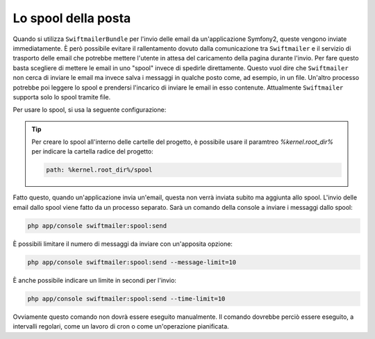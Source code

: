 .. index::
   single: Emails; Spool

Lo spool della posta
====================

Quando si utilizza ``SwiftmailerBundle`` per l'invio delle email da un'applicazione
Symfony2, queste vengono inviate immediatamente. È però possibile evitare il 
rallentamento dovuto dalla comunicazione tra ``Swiftmailer`` e  il servizio di
trasporto delle email che potrebbe mettere l'utente in attesa del caricamento della
pagina durante l'invio. Per fare questo basta scegliere di mettere le email 
in uno "spool" invece di spedirle direttamente. Questo vuol dire che ``Swiftmailer``
non cerca di inviare le email ma invece salva i messaggi in qualche posto come, ad
esempio, in un file. Un'altro processo potrebbe poi leggere lo spool e prendersi
l'incarico di inviare le email in esso contenute. Attualmente ``Swiftmailer`` supporta solo
lo spool tramite file.

Per usare lo spool, si usa la seguente configurazione:

.. configuration-block::

    .. code-block:: yaml

        # app/config/config.yml
        swiftmailer:
            # ...
            spool:
                type: file
                path: /percorso/file/di/spool

    .. code-block:: xml

        <!-- app/config/config.xml -->

        <!--
        xmlns:swiftmailer="http://symfony.com/schema/dic/swiftmailer"
        http://symfony.com/schema/dic/swiftmailer http://symfony.com/schema/dic/swiftmailer/swiftmailer-1.0.xsd
        -->

        <swiftmailer:config>
             <swiftmailer:spool
                 type="file"
                 path="/percorso/file/di/spool" />
        </swiftmailer:config>

    .. code-block:: php

        // app/config/config.php
        $container->loadFromExtension('swiftmailer', array(
             // ...
            'spool' => array(
                'type' => 'file',
                'path' => '/percorso/file/di/spool',
            )
        ));

.. tip::

    Per creare lo spool all'interno delle cartelle del progetto, è possibile usare
    il paramtreo `%kernel.root_dir%` per indicare la cartella radice del
    progetto:

    .. code-block:: yaml

        path: %kernel.root_dir%/spool

Fatto questo, quando un'applicazione invia un'email, questa non verrà inviata subito
ma aggiunta allo spool. L'invio delle email dallo spool viene fatto da un processo separato.
Sarà un comando della console a inviare i messaggi dallo spool:

.. code-block:: bash

    php app/console swiftmailer:spool:send

È possibili limitare il numero di messaggi da inviare con un'apposita opzione:

.. code-block:: bash

    php app/console swiftmailer:spool:send --message-limit=10

È anche possibile indicare un limite in secondi per l'invio:

.. code-block:: bash

    php app/console swiftmailer:spool:send --time-limit=10

Ovviamente questo comando non dovrà essere eseguito manualmente. Il comando
dovrebbe perciò essere eseguito, a intervalli regolari, come un lavoro di 
cron o come un'operazione pianificata.
